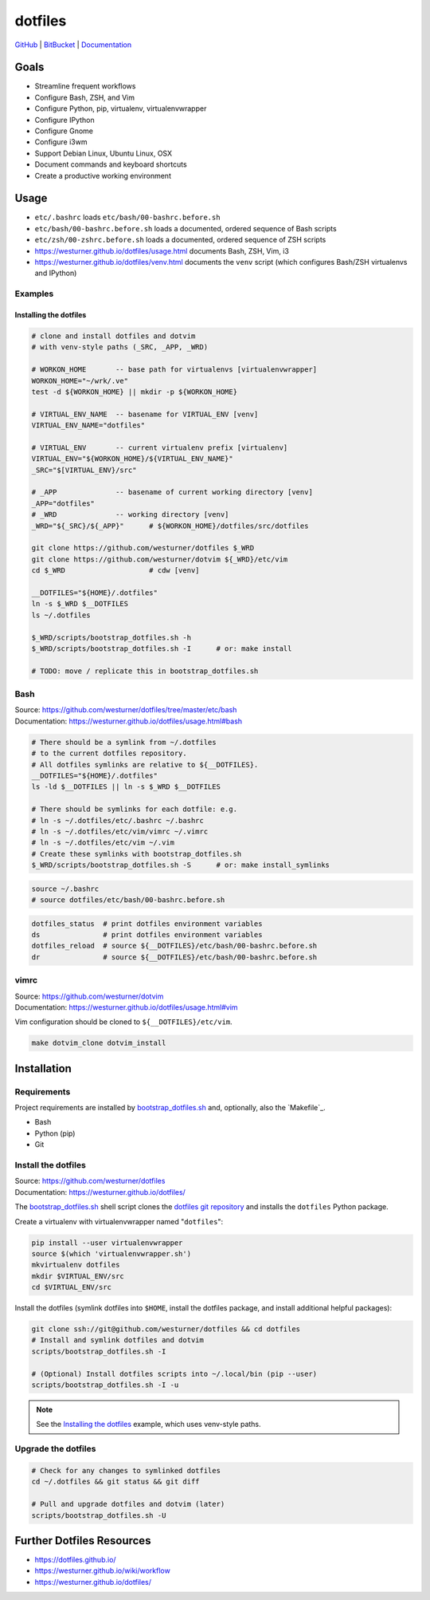 
===========
dotfiles
===========

`GitHub`_ | `BitBucket`_ | `Documentation`_

.. _GitHub: https://github.com/westurner/dotfiles
.. _BitBucket: https://bitbucket.org/westurner/dotfiles
.. _Documentation: https://westurner.github.io/dotfiles/   
.. _ReadTheDocs: https://wrdfiles.readthedocs.org/en/latest/


Goals
=======
* Streamline frequent workflows
* Configure Bash, ZSH, and Vim
* Configure Python, pip, virtualenv, virtualenvwrapper
* Configure IPython
* Configure Gnome
* Configure i3wm
* Support Debian Linux, Ubuntu Linux, OSX
* Document commands and keyboard shortcuts
* Create a productive working environment

  
Usage
=======

* ``etc/.bashrc`` loads ``etc/bash/00-bashrc.before.sh``
* ``etc/bash/00-bashrc.before.sh`` loads a documented,
  ordered sequence of Bash scripts
* ``etc/zsh/00-zshrc.before.sh`` loads a documented,
  ordered sequence of ZSH scripts
* https://westurner.github.io/dotfiles/usage.html documents Bash, ZSH, Vim, i3
* https://westurner.github.io/dotfiles/venv.html documents the ``venv``
  script (which configures Bash/ZSH virtualenvs and IPython)

Examples
------------

Installing the dotfiles
~~~~~~~~~~~~~~~~~~~~~~~~~~~~~~~~~~~~~~~~~

.. code:: bash


    # clone and install dotfiles and dotvim
    # with venv-style paths (_SRC, _APP, _WRD)

    # WORKON_HOME       -- base path for virtualenvs [virtualenvwrapper]
    WORKON_HOME="~/wrk/.ve"
    test -d ${WORKON_HOME} || mkdir -p ${WORKON_HOME}

    # VIRTUAL_ENV_NAME  -- basename for VIRTUAL_ENV [venv]
    VIRTUAL_ENV_NAME="dotfiles"

    # VIRTUAL_ENV       -- current virtualenv prefix [virtualenv]
    VIRTUAL_ENV="${WORKON_HOME}/${VIRTUAL_ENV_NAME}"
    _SRC="$[VIRTUAL_ENV}/src"

    # _APP              -- basename of current working directory [venv]
    _APP="dotfiles"
    # _WRD              -- working directory [venv]
    _WRD="${_SRC}/${_APP}"      # ${WORKON_HOME}/dotfiles/src/dotfiles

    git clone https://github.com/westurner/dotfiles $_WRD
    git clone https://github.com/westurner/dotvim ${_WRD}/etc/vim
    cd $_WRD                    # cdw [venv]

    __DOTFILES="${HOME}/.dotfiles"
    ln -s $_WRD $__DOTFILES
    ls ~/.dotfiles
   
    $_WRD/scripts/bootstrap_dotfiles.sh -h
    $_WRD/scripts/bootstrap_dotfiles.sh -I      # or: make install

    # TODO: move / replicate this in bootstrap_dotfiles.sh


Bash
-----
| Source: https://github.com/westurner/dotfiles/tree/master/etc/bash
| Documentation: https://westurner.github.io/dotfiles/usage.html#bash


.. code:: bash

    # There should be a symlink from ~/.dotfiles
    # to the current dotfiles repository.
    # All dotfiles symlinks are relative to ${__DOTFILES}.
    __DOTFILES="${HOME}/.dotfiles"
    ls -ld $__DOTFILES || ln -s $_WRD $__DOTFILES

    # There should be symlinks for each dotfile: e.g.
    # ln -s ~/.dotfiles/etc/.bashrc ~/.bashrc
    # ln -s ~/.dotfiles/etc/vim/vimrc ~/.vimrc
    # ln -s ~/.dotfiles/etc/vim ~/.vim
    # Create these symlinks with bootstrap_dotfiles.sh
    $_WRD/scripts/bootstrap_dotfiles.sh -S      # or: make install_symlinks


.. code:: bash
   
   source ~/.bashrc
   # source dotfiles/etc/bash/00-bashrc.before.sh


.. code-block:: bash

   dotfiles_status  # print dotfiles environment variables
   ds               # print dotfiles environment variables
   dotfiles_reload  # source ${__DOTFILES}/etc/bash/00-bashrc.before.sh
   dr               # source ${__DOTFILES}/etc/bash/00-bashrc.before.sh



vimrc
------
| Source: https://github.com/westurner/dotvim
| Documentation: https://westurner.github.io/dotfiles/usage.html#vim

Vim configuration should be cloned to ``${__DOTFILES}/etc/vim``.

.. code-block:: bash

   make dotvim_clone dotvim_install


Installation
==============

Requirements
---------------
Project requirements are installed by 
`bootstrap_dotfiles.sh`_ and, optionally, also the `Makefile`_.

* Bash
* Python (pip)
* Git

.. _bootstrap_dotfiles.sh: https://github.com/westurner/dotfiles/blob/master/scripts/bootstrap_dotfiles.sh

Install the dotfiles
---------------------
| Source: https://github.com/westurner/dotfiles
| Documentation: https://westurner.github.io/dotfiles/


The `bootstrap_dotfiles.sh`_ shell script 
clones the `dotfiles git repository`_
and installs the ``dotfiles`` Python package.


Create a virtualenv with virtualenvwrapper named "``dotfiles``":

.. code-block:: bash

    pip install --user virtualenvwrapper
    source $(which 'virtualenvwrapper.sh')
    mkvirtualenv dotfiles
    mkdir $VIRTUAL_ENV/src
    cd $VIRTUAL_ENV/src

Install the dotfiles (symlink dotfiles into ``$HOME``, install the
dotfiles package, and install additional helpful packages):

.. code-block:: bash

    git clone ssh://git@github.com/westurner/dotfiles && cd dotfiles
    # Install and symlink dotfiles and dotvim
    scripts/bootstrap_dotfiles.sh -I

    # (Optional) Install dotfiles scripts into ~/.local/bin (pip --user)
    scripts/bootstrap_dotfiles.sh -I -u


.. _dotfiles git repository: https://github.com/westurner/dotfiles

.. note:: See the `Installing the dotfiles`_ example, which uses
   venv-style paths.


Upgrade the dotfiles
----------------------

.. code-block:: bash

   # Check for any changes to symlinked dotfiles
   cd ~/.dotfiles && git status && git diff

   # Pull and upgrade dotfiles and dotvim (later)
   scripts/bootstrap_dotfiles.sh -U


Further Dotfiles Resources
===========================
* https://dotfiles.github.io/
* https://westurner.github.io/wiki/workflow
* https://westurner.github.io/dotfiles/
